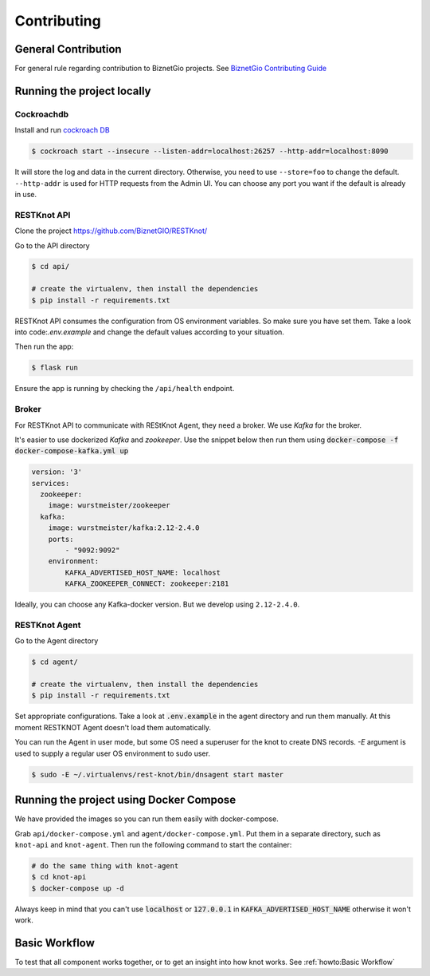 Contributing
############

General Contribution
--------------------

For general rule regarding contribution to BiznetGio projects. See `BiznetGio
Contributing Guide <https://biznetgio.github.io/guide/contrib-guide/>`_

.. _run-locally:

Running the project locally
---------------------------

Cockroachdb
^^^^^^^^^^^

Install and run `cockroach DB <https://cockroachlabs.com/>`_

.. code-block:: bash

  $ cockroach start --insecure --listen-addr=localhost:26257 --http-addr=localhost:8090

It will store the log and data in the current directory. Otherwise, you need to use
``--store=foo`` to change the default. ``--http-addr`` is used for HTTP requests from the Admin UI. You can choose any
port you want if the default is already in use.


RESTKnot API
^^^^^^^^^^^^

Clone the project `<https://github.com/BiznetGIO/RESTKnot/>`_

Go to the API directory

.. code-block:: bash

  $ cd api/

  # create the virtualenv, then install the dependencies
  $ pip install -r requirements.txt


RESTKnot API consumes the configuration from OS environment variables. So make
sure you have set them. Take a look into code:`.env.example` and change the default
values according to your situation.

Then run the app:

.. code-block:: bash

  $ flask run


Ensure the app is running by checking the ``/api/health`` endpoint.

Broker
^^^^^^

For RESTKnot API to communicate with REStKnot Agent, they need a
broker. We use `Kafka` for the broker.

It's easier to use dockerized `Kafka` and `zookeeper`. Use the snippet below then
run them using :code:`docker-compose -f docker-compose-kafka.yml up`

.. code-block:: yaml

  version: '3'
  services:
    zookeeper:
      image: wurstmeister/zookeeper
    kafka:
      image: wurstmeister/kafka:2.12-2.4.0
      ports:
          - "9092:9092"
      environment:
          KAFKA_ADVERTISED_HOST_NAME: localhost
          KAFKA_ZOOKEEPER_CONNECT: zookeeper:2181


Ideally, you can choose any Kafka-docker version. But we develop using
``2.12-2.4.0``.

RESTKnot Agent
^^^^^^^^^^^^^^

Go to the Agent directory

.. code-block:: bash

  $ cd agent/

  # create the virtualenv, then install the dependencies
  $ pip install -r requirements.txt

Set appropriate configurations. Take a look at :code:`.env.example` in the agent directory
and run them manually. At this moment RESTKNOT Agent doesn't load them automatically.

You can run the Agent in user mode, but some OS need a superuser for the knot
to create DNS records. `-E` argument is used to supply a regular user OS
environment to sudo user.

.. code-block:: bash

  $ sudo -E ~/.virtualenvs/rest-knot/bin/dnsagent start master

Running the project using Docker Compose
----------------------------------------

We have provided the images so you can run them easily with docker-compose.

Grab ``api/docker-compose.yml`` and ``agent/docker-compose.yml``. Put them in
a separate directory, such as ``knot-api`` and ``knot-agent``. Then run the
following command to start the container:

.. code-block:: bash

  # do the same thing with knot-agent
  $ cd knot-api
  $ docker-compose up -d

Always keep in mind that you can't use :code:`localhost` or :code:`127.0.0.1` in
:code:`KAFKA_ADVERTISED_HOST_NAME` otherwise it won't work.

Basic Workflow
--------------

To test that all component works together, or to get an insight into how knot
works. See :ref:`howto:Basic Workflow`
